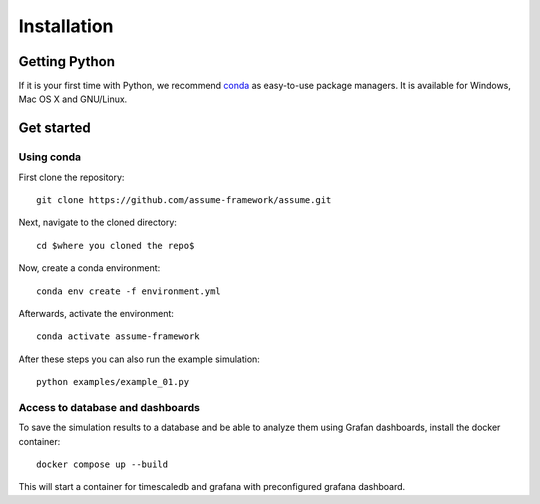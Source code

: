 ################
 Installation
################


Getting Python
==============

If it is your first time with Python, we recommend `conda
<https://docs.conda.io/en/latest/miniconda.html>`_ as easy-to-use package managers. It is 
available for Windows, Mac OS X and GNU/Linux.


Get started
===========

Using conda
-----------

First clone the repository::

    git clone https://github.com/assume-framework/assume.git


Next, navigate to the cloned directory::

    cd $where you cloned the repo$

Now, create a conda environment::

    conda env create -f environment.yml

Afterwards, activate the environment::
    
    conda activate assume-framework

After these steps you can also run the example simulation::
    
    python examples/example_01.py

Access to database and dashboards
--------------------------------
To save the simulation results to a database and be able to analyze them using Grafan dashboards, 
install the docker container::

    docker compose up --build

This will start a container for timescaledb and grafana with preconfigured grafana dashboard.
